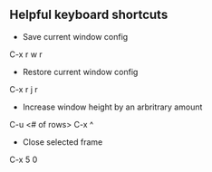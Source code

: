 ** Helpful keyboard shortcuts 
- Save current window config
C-x r w r

- Restore current window config
C-x r j r

- Increase window height by an arbritrary amount
C-u <# of rows> C-x ^

- Close selected frame
C-x 5 0

